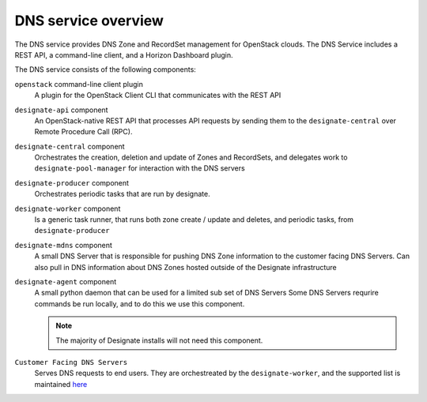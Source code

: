 ====================
DNS service overview
====================

The DNS service provides DNS Zone and RecordSet management for OpenStack
clouds. The DNS Service includes a REST API, a command-line client, and a
Horizon Dashboard plugin.

The DNS service consists of the following components:

``openstack`` command-line client plugin
  A plugin for the OpenStack Client CLI that communicates with the REST API

``designate-api`` component
  An OpenStack-native REST API that processes API requests by sending
  them to the ``designate-central`` over Remote Procedure Call (RPC).

``designate-central`` component
  Orchestrates the creation, deletion and update of Zones and RecordSets, and
  delegates work to ``designate-pool-manager`` for interaction with the DNS
  servers

``designate-producer`` component
  Orchestrates periodic tasks that are run by designate.

``designate-worker`` component
  Is a generic task runner, that runs both zone create / update and deletes,
  and periodic tasks, from ``designate-producer``

``designate-mdns`` component
  A small DNS Server that is responsible for pushing DNS Zone information to
  the customer facing DNS Servers. Can also pull in DNS information about
  DNS Zones hosted outside of the Designate infrastructure

``designate-agent`` component
  A small python daemon that can be used for a limited sub set of DNS Servers
  Some DNS Servers requrire commands be run locally, and to do this we use
  this component.

  .. note:: The majority of Designate installs will not need this component.

``Customer Facing DNS Servers``
  Serves DNS requests to end users. They are orchestreated by the
  ``designate-worker``, and the supported list is maintained `here`_


  .. _here: http://docs.openstack.org/developer/designate/support-matrix.html

